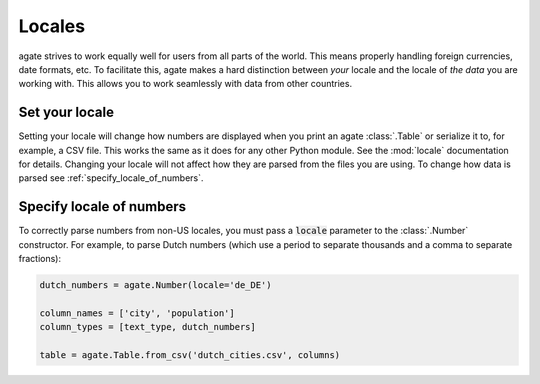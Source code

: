 =======
Locales
=======

agate strives to work equally well for users from all parts of the world. This means properly handling foreign currencies, date formats, etc. To facilitate this, agate makes a hard distinction between *your* locale and the locale of *the data* you are working with. This allows you to work seamlessly with data from other countries.

Set your locale
===============

Setting your locale will change how numbers are displayed when you print an agate :class:`.Table` or serialize it to, for example, a CSV file. This works the same as it does for any other Python module. See the :mod:`locale` documentation for details. Changing your locale will not affect how they are parsed from the files you are using. To change how data is parsed see :ref:`specify_locale_of_numbers`.

.. _specify_locale_of_numbers:

Specify locale of numbers
=========================

To correctly parse numbers from non-US locales, you must pass a :code:`locale` parameter to the :class:`.Number` constructor. For example, to parse Dutch numbers (which use a period to separate thousands and a comma to separate fractions):

.. code-block:: python

    dutch_numbers = agate.Number(locale='de_DE')

    column_names = ['city', 'population']
    column_types = [text_type, dutch_numbers]

    table = agate.Table.from_csv('dutch_cities.csv', columns)
